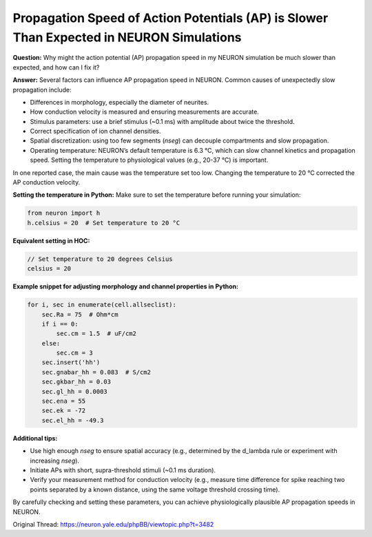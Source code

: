 Propagation Speed of Action Potentials (AP) is Slower Than Expected in NEURON Simulations
==============================================================================================

**Question:**  
Why might the action potential (AP) propagation speed in my NEURON simulation be much slower than expected, and how can I fix it?

**Answer:**  
Several factors can influence AP propagation speed in NEURON. Common causes of unexpectedly slow propagation include:

- Differences in morphology, especially the diameter of neurites.
- How conduction velocity is measured and ensuring measurements are accurate.
- Stimulus parameters: use a brief stimulus (~0.1 ms) with amplitude about twice the threshold.
- Correct specification of ion channel densities.
- Spatial discretization: using too few segments (`nseg`) can decouple compartments and slow propagation.
- Operating temperature: NEURON’s default temperature is 6.3 °C, which can slow channel kinetics and propagation speed. Setting the temperature to physiological values (e.g., 20-37 °C) is important.

In one reported case, the main cause was the temperature set too low. Changing the temperature to 20 °C corrected the AP conduction velocity.

**Setting the temperature in Python:**  
Make sure to set the temperature before running your simulation:

.. code-block:: python

    from neuron import h
    h.celsius = 20  # Set temperature to 20 °C

**Equivalent setting in HOC:**

.. code-block:: hoc

    // Set temperature to 20 degrees Celsius
    celsius = 20

**Example snippet for adjusting morphology and channel properties in Python:**

.. code-block:: python

    for i, sec in enumerate(cell.allseclist):
        sec.Ra = 75  # Ohm*cm
        if i == 0:
            sec.cm = 1.5  # uF/cm2
        else:
            sec.cm = 3
        sec.insert('hh')
        sec.gnabar_hh = 0.083  # S/cm2
        sec.gkbar_hh = 0.03
        sec.gl_hh = 0.0003
        sec.ena = 55
        sec.ek = -72
        sec.el_hh = -49.3

**Additional tips:**

- Use high enough `nseg` to ensure spatial accuracy (e.g., determined by the d_lambda rule or experiment with increasing `nseg`).
- Initiate APs with short, supra-threshold stimuli (~0.1 ms duration).
- Verify your measurement method for conduction velocity (e.g., measure time difference for spike reaching two points separated by a known distance, using the same voltage threshold crossing time).

By carefully checking and setting these parameters, you can achieve physiologically plausible AP propagation speeds in NEURON.

Original Thread: https://neuron.yale.edu/phpBB/viewtopic.php?t=3482
